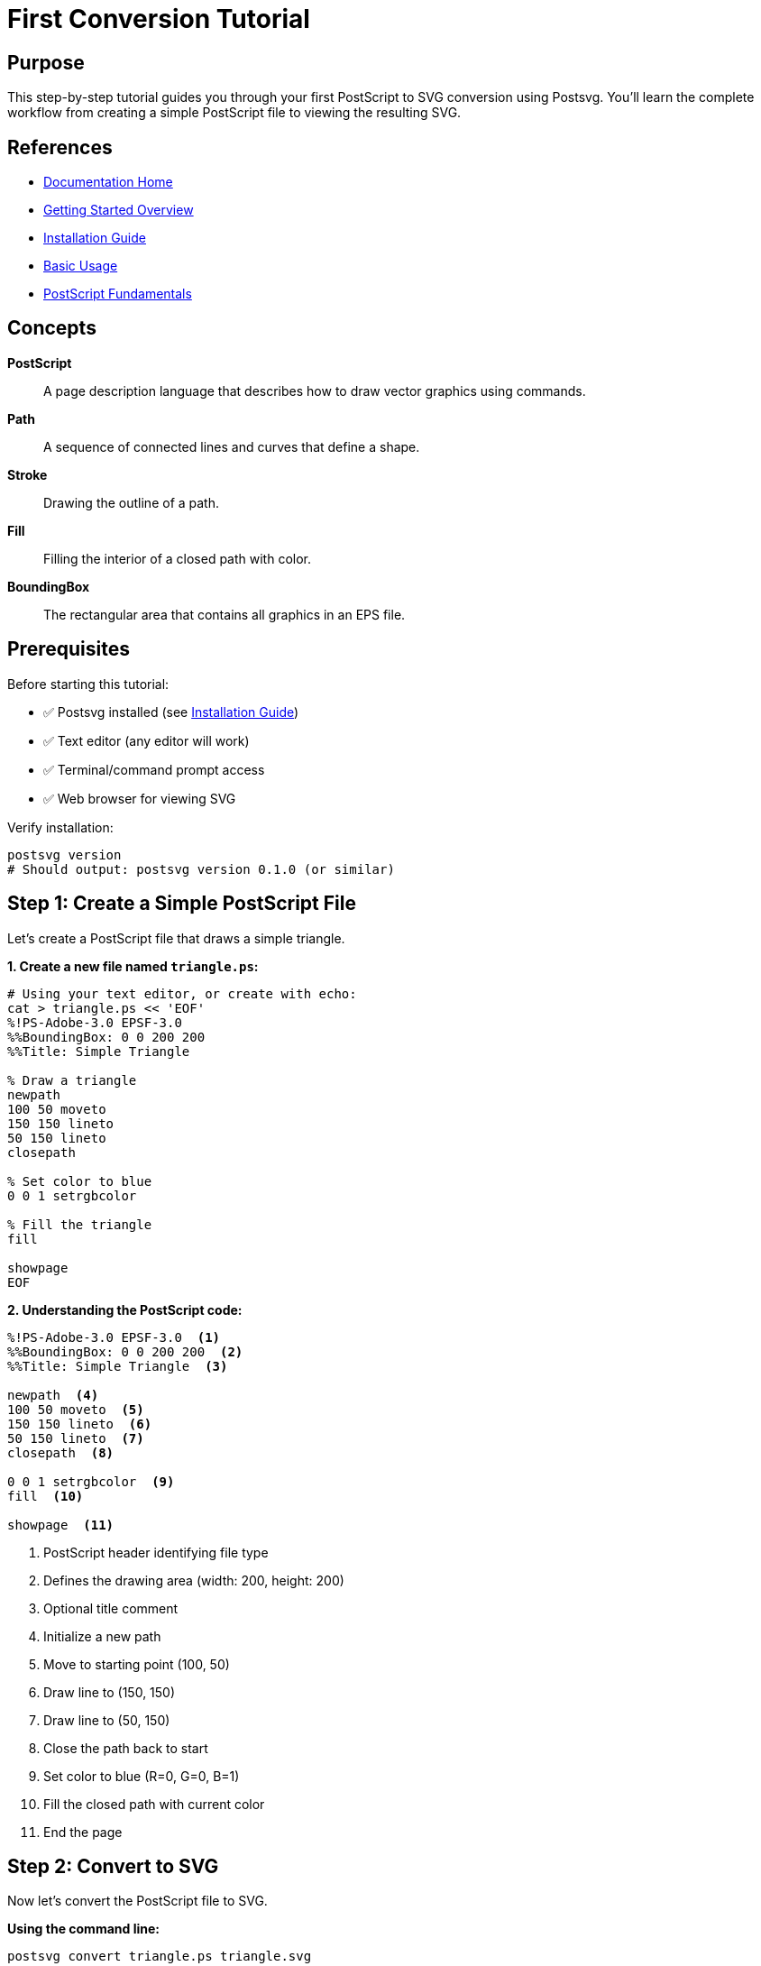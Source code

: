 = First Conversion Tutorial
:page-nav_order: 3
:page-parent: Getting Started

== Purpose

This step-by-step tutorial guides you through your first PostScript to SVG conversion using Postsvg. You'll learn the complete workflow from creating a simple PostScript file to viewing the resulting SVG.

== References

* link:../index.adoc[Documentation Home]
* link:../getting-started.adoc[Getting Started Overview]
* link:installation.adoc[Installation Guide]
* link:basic-usage.adoc[Basic Usage]
* link:../postscript/fundamentals.adoc[PostScript Fundamentals]

== Concepts

**PostScript**:: A page description language that describes how to draw vector graphics using commands.

**Path**:: A sequence of connected lines and curves that define a shape.

**Stroke**:: Drawing the outline of a path.

**Fill**:: Filling the interior of a closed path with color.

**BoundingBox**:: The rectangular area that contains all graphics in an EPS file.

== Prerequisites

Before starting this tutorial:

* ✅ Postsvg installed (see link:installation.adoc[Installation Guide])
* ✅ Text editor (any editor will work)
* ✅ Terminal/command prompt access
* ✅ Web browser for viewing SVG

Verify installation:

[source,sh]
----
postsvg version
# Should output: postsvg version 0.1.0 (or similar)
----

== Step 1: Create a Simple PostScript File

Let's create a PostScript file that draws a simple triangle.

**1. Create a new file named `triangle.ps`:**

[source,sh]
----
# Using your text editor, or create with echo:
cat > triangle.ps << 'EOF'
%!PS-Adobe-3.0 EPSF-3.0
%%BoundingBox: 0 0 200 200
%%Title: Simple Triangle

% Draw a triangle
newpath
100 50 moveto
150 150 lineto
50 150 lineto
closepath

% Set color to blue
0 0 1 setrgbcolor

% Fill the triangle
fill

showpage
EOF
----

**2. Understanding the PostScript code:**

[source,postscript]
----
%!PS-Adobe-3.0 EPSF-3.0  <1>
%%BoundingBox: 0 0 200 200  <2>
%%Title: Simple Triangle  <3>

newpath  <4>
100 50 moveto  <5>
150 150 lineto  <6>
50 150 lineto  <7>
closepath  <8>

0 0 1 setrgbcolor  <9>
fill  <10>

showpage  <11>
----
<1> PostScript header identifying file type
<2> Defines the drawing area (width: 200, height: 200)
<3> Optional title comment
<4> Initialize a new path
<5> Move to starting point (100, 50)
<6> Draw line to (150, 150)
<7> Draw line to (50, 150)
<8> Close the path back to start
<9> Set color to blue (R=0, G=0, B=1)
<10> Fill the closed path with current color
<11> End the page

== Step 2: Convert to SVG

Now let's convert the PostScript file to SVG.

**Using the command line:**

[source,sh]
----
postsvg convert triangle.ps triangle.svg
----

**Expected output:**

[source]
----
Successfully converted triangle.ps to triangle.svg
----

**What happened:**

1. Postsvg read `triangle.ps`
2. Parsed the PostScript commands
3. Interpreted the drawing operations
4. Generated equivalent SVG markup
5. Saved to `triangle.svg`

== Step 3: View the Result

**Open the SVG file in a web browser:**

[source,sh]
----
# macOS
open triangle.svg

# Linux
xdg-open triangle.svg

# Windows
start triangle.svg
----

**Or view the SVG code:**

[source,sh]
----
cat triangle.svg
----

**Expected SVG output:**

[source,xml]
----
<?xml version="1.0" standalone="no"?>
<!DOCTYPE svg PUBLIC "-//W3C//DTD SVG 1.1//EN"
  "http://www.w3.org/Graphics/SVG/1.1/DTD/svg11.dtd">
<svg xmlns="http://www.w3.org/2000/svg"
     width="200" height="200"
     viewBox="0 0 200 200">
  <path d="M 100 150 L 150 50 L 50 50 Z"
        fill="#0000ff"/>
</svg>
----

**You should see:** A blue triangle in your browser!

== Step 4: Experiment with Variations

Now let's try some variations to understand how Postsvg works.

=== Variation 1: Change the Color

**Modify `triangle.ps` to use red:**

[source,postscript]
----
% Change this line:
0 0 1 setrgbcolor

% To this (red):
1 0 0 setrgbcolor
----

**Convert again:**

[source,sh]
----
postsvg convert triangle.ps triangle-red.svg
----

**Result:** Red triangle!

=== Variation 2: Add a Stroke

**Modify to have both fill and stroke:**

[source,postscript]
----
%!PS-Adobe-3.0 EPSF-3.0
%%BoundingBox: 0 0 200 200

newpath
100 50 moveto
150 150 lineto
50 150 lineto
closepath

% Fill with light blue
0.7 0.9 1 setrgbcolor
fill

% Stroke with dark blue
newpath
100 50 moveto
150 150 lineto
50 150 lineto
closepath

0 0 0.5 setrgbcolor
3 setlinewidth
stroke

showpage
----

**Convert and view:**

[source,sh]
----
postsvg convert triangle.ps triangle-stroked.svg
open triangle-stroked.svg
----

**Result:** Light blue triangle with dark blue border!

=== Variation 3: Multiple Shapes

**Create a file with multiple shapes:**

[source,postscript]
----
%!PS-Adobe-3.0 EPSF-3.0
%%BoundingBox: 0 0 300 300

% Triangle
newpath
50 50 moveto
100 150 lineto
0 150 lineto
closepath
1 0 0 setrgbcolor
fill

% Circle (approximated with curve)
newpath
200 100 50 0 360 arc
0 1 0 setrgbcolor
fill

% Rectangle
newpath
50 200 moveto
150 200 lineto
150 280 lineto
50 280 lineto
closepath
0 0 1 setrgbcolor
fill

showpage
----

**Convert:**

[source,sh]
----
postsvg convert shapes.ps shapes.svg
----

**Result:** Red triangle, green circle, and blue rectangle!

== Step 5: Validate Your PostScript

Before converting complex files, validate them:

[source,sh]
----
postsvg check triangle.ps
----

**Expected output:**

[source]
----
✓ triangle.ps - Valid PostScript file
  File type: EPS
  Validation level: semantic
  No errors found
----

**Try with a broken file:**

[source,sh]
----
# Create a file with syntax error
echo '%!PS-Adobe
newpath
moveto
stroke' > broken.ps

# Validate it
postsvg check broken.ps
----

**Output:**

[source]
----
✗ broken.ps - Semantic error: Stack underflow
  File type: PostScript
  Errors:
    - Line ~3: moveto requires 2 arguments on stack
----

== Step 6: Using the Ruby API

Let's do the same conversion using Ruby code.

**Create `convert.rb`:**

[source,ruby]
----
require 'postsvg'

# PostScript content
ps_content = <<~PS
  %!PS-Adobe-3.0 EPSF-3.0
  %%BoundingBox: 0 0 200 200

  newpath
  100 50 moveto
  150 150 lineto
  50 150 lineto
  closepath

  0 0 1 setrgbcolor
  fill

  showpage
PS

# Convert to SVG
svg = Postsvg.convert(ps_content)

# Save to file
File.write('triangle-ruby.svg', svg)

puts "Conversion complete!"
puts "SVG length: #{svg.length} bytes"
----

**Run the script:**

[source,sh]
----
ruby convert.rb
----

**Output:**

[source]
----
Conversion complete!
SVG length: 285 bytes
----

== Common Issues and Solutions

=== Issue 1: Command Not Found

**Problem:**
[source]
----
bash: postsvg: command not found
----

**Solution:**
[source,sh]
----
# Check if gem is installed
gem list postsvg

# If not installed
gem install postsvg

# If installed, add to PATH
export PATH="$PATH:$(gem environment gemdir)/bin"
----

=== Issue 2: Invalid BoundingBox

**Problem:**
SVG appears at wrong size or position.

**Solution:**
Always include a valid BoundingBox comment:

[source,postscript]
----
%%BoundingBox: llx lly urx ury

# Example for 200x200 image:
%%BoundingBox: 0 0 200 200
----

=== Issue 3: Empty SVG Output

**Problem:**
SVG file is created but shows nothing.

**Solutions:**

1. **Ensure paths are stroked or filled:**
   [source,postscript]
   ----
   newpath
   ... path commands ...
   stroke  % or fill
   ----

2. **Check coordinates are within BoundingBox:**
   [source,postscript]
   ----
   %%BoundingBox: 0 0 100 100
   % Make sure points are between 0-100
   ----

3. **Validate the file:**
   [source,sh]
   ----
   postsvg check --level=full yourfile.ps
   ----

== Next Steps

Congratulations! You've successfully:

* ✅ Created a PostScript file
* ✅ Converted it to SVG
* ✅ Viewed the result
* ✅ Made variations
* ✅ Validated files
* ✅ Used both CLI and Ruby API

**Continue learning:**

* link:common-workflows.adoc[Common Workflows] - Real-world usage patterns
* link:../postscript/fundamentals.adoc[PostScript Fundamentals] - Learn more PostScript
* link:../cli-reference.adoc[CLI Reference] - All command options
* link:../api-reference.adoc[API Reference] - Advanced Ruby usage
* link:../troubleshooting.adoc[Troubleshooting] - Solve problems

== Practice Exercises

Try these exercises to reinforce your learning:

**Exercise 1: Create a House**
Draw a simple house using rectangles and triangles.

**Exercise 2: Color Gradient Effect**
Create multiple overlapping shapes with different colors.

**Exercise 3: Geometric Pattern**
Use loops (if you know PostScript) or repeated shapes to create a pattern.

**Exercise 4: Text (Challenge)**
Note: Text is not yet supported, but try to understand why when you attempt it!

== Bibliography

* link:installation.adoc[Installation Guide]
* link:basic-usage.adoc[Basic Usage]
* link:common-workflows.adoc[Common Workflows]
* link:../postscript/fundamentals.adoc[PostScript Fundamentals]
* link:https://www.adobe.com/products/postscript/pdfs/PLRM.pdf[PostScript Language Reference]